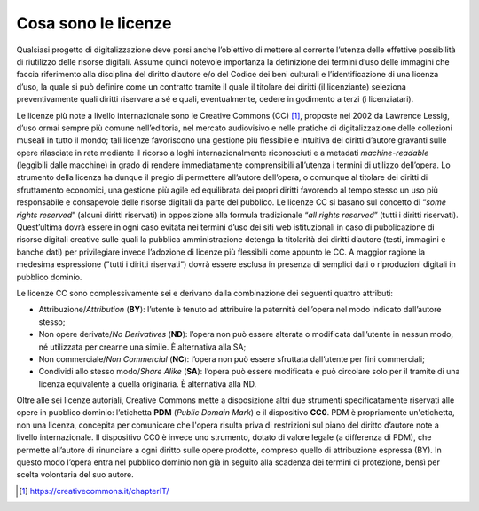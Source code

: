 Cosa sono le licenze
====================

Qualsiasi progetto di digitalizzazione deve porsi anche l’obiettivo di
mettere al corrente l’utenza delle effettive possibilità di riutilizzo
delle risorse digitali. Assume quindi notevole importanza la definizione
dei termini d’uso delle immagini che faccia riferimento alla disciplina
del diritto d’autore e/o del Codice dei beni culturali e
l’identificazione di una licenza d’uso, la quale si può definire come un
contratto tramite il quale il titolare dei diritti (il licenziante)
seleziona preventivamente quali diritti riservare a sé e quali,
eventualmente, cedere in godimento a terzi (i licenziatari).

Le licenze più note a livello internazionale sono le Creative Commons
(CC) [1]_, proposte nel 2002 da Lawrence Lessig, d’uso ormai sempre più
comune nell’editoria, nel mercato audiovisivo e nelle pratiche di
digitalizzazione delle collezioni museali in tutto il mondo; tali
licenze favoriscono una gestione più flessibile e intuitiva dei diritti
d’autore gravanti sulle opere rilasciate in rete mediante il ricorso a
loghi internazionalmente riconosciuti e a metadati *machine-readable*
(leggibili dalle macchine) in grado di rendere immediatamente
comprensibili all’utenza i termini di utilizzo dell’opera. Lo strumento
della licenza ha dunque il pregio di permettere all’autore dell’opera, o
comunque al titolare dei diritti di sfruttamento economici, una gestione
più agile ed equilibrata dei propri diritti favorendo al tempo stesso un
uso più responsabile e consapevole delle risorse digitali da parte del
pubblico. Le licenze CC si basano sul concetto di “*some rights
reserved*” (alcuni diritti riservati) in opposizione alla formula
tradizionale “*all rights reserved*” (tutti i diritti riservati).
Quest’ultima dovrà essere in ogni caso evitata nei termini d’uso dei
siti web istituzionali in caso di pubblicazione di risorse digitali
creative sulle quali la pubblica amministrazione detenga la titolarità
dei diritti d’autore (testi, immagini e banche dati) per privilegiare
invece l’adozione di licenze più flessibili come appunto le CC. A
maggior ragione la medesima espressione (”tutti i diritti riservati”)
dovrà essere esclusa in presenza di semplici dati o riproduzioni
digitali in pubblico dominio.

Le licenze CC sono complessivamente sei e derivano dalla combinazione
dei seguenti quattro attributi:

-  Attribuzione/*Attribution* (**BY**): l’utente è tenuto ad
   attribuire la paternità dell’opera nel modo indicato dall’autore
   stesso;

-  Non opere derivate/*No Derivatives* (**ND**): l’opera non può
   essere alterata o modificata dall’utente in nessun modo, né
   utilizzata per crearne una simile. È alternativa alla SA;

-  Non commerciale/*Non Commercial* (**NC**): l’opera non può essere
   sfruttata dall’utente per fini commerciali;

-  Condividi allo stesso modo/*Share Alike* (**SA**): l’opera può
   essere modificata e può circolare solo per il tramite di una licenza
   equivalente a quella originaria. È alternativa alla ND.

Oltre alle sei licenze autoriali, Creative Commons mette a disposizione
altri due strumenti specificatamente riservati alle opere in pubblico
dominio: l’etichetta **PDM** (*Public Domain Mark*) e il dispositivo
**CC0**. PDM è propriamente un'etichetta, non una licenza, concepita per
comunicare che l'opera risulta priva di restrizioni sul piano del
diritto d’autore note a livello internazionale. Il dispositivo CC0 è
invece uno strumento, dotato di valore legale (a differenza di PDM), che
permette all’autore di rinunciare a ogni diritto sulle opere prodotte,
compreso quello di attribuzione espressa (BY). In questo modo l’opera
entra nel pubblico dominio non già in seguito alla scadenza dei termini
di protezione, bensì per scelta volontaria del suo autore.

.. [1] https://creativecommons.it/chapterIT/
